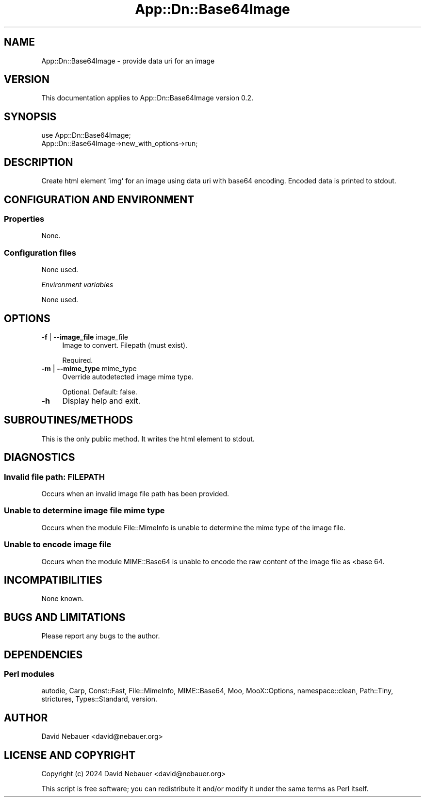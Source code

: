 .\" -*- mode: troff; coding: utf-8 -*-
.\" Automatically generated by Pod::Man 5.01 (Pod::Simple 3.43)
.\"
.\" Standard preamble:
.\" ========================================================================
.de Sp \" Vertical space (when we can't use .PP)
.if t .sp .5v
.if n .sp
..
.de Vb \" Begin verbatim text
.ft CW
.nf
.ne \\$1
..
.de Ve \" End verbatim text
.ft R
.fi
..
.\" \*(C` and \*(C' are quotes in nroff, nothing in troff, for use with C<>.
.ie n \{\
.    ds C` ""
.    ds C' ""
'br\}
.el\{\
.    ds C`
.    ds C'
'br\}
.\"
.\" Escape single quotes in literal strings from groff's Unicode transform.
.ie \n(.g .ds Aq \(aq
.el       .ds Aq '
.\"
.\" If the F register is >0, we'll generate index entries on stderr for
.\" titles (.TH), headers (.SH), subsections (.SS), items (.Ip), and index
.\" entries marked with X<> in POD.  Of course, you'll have to process the
.\" output yourself in some meaningful fashion.
.\"
.\" Avoid warning from groff about undefined register 'F'.
.de IX
..
.nr rF 0
.if \n(.g .if rF .nr rF 1
.if (\n(rF:(\n(.g==0)) \{\
.    if \nF \{\
.        de IX
.        tm Index:\\$1\t\\n%\t"\\$2"
..
.        if !\nF==2 \{\
.            nr % 0
.            nr F 2
.        \}
.    \}
.\}
.rr rF
.\" ========================================================================
.\"
.IX Title "App::Dn::Base64Image 3pm"
.TH App::Dn::Base64Image 3pm 2024-06-23 "perl v5.38.2" "User Contributed Perl Documentation"
.\" For nroff, turn off justification.  Always turn off hyphenation; it makes
.\" way too many mistakes in technical documents.
.if n .ad l
.nh
.SH NAME
App::Dn::Base64Image \- provide data uri for an image
.SH VERSION
.IX Header "VERSION"
This documentation applies to App::Dn::Base64Image version 0.2.
.SH SYNOPSIS
.IX Header "SYNOPSIS"
.Vb 1
\&    use App::Dn::Base64Image;
\&
\&    App::Dn::Base64Image\->new_with_options\->run;
.Ve
.SH DESCRIPTION
.IX Header "DESCRIPTION"
Create html element 'img' for an image using data uri with base64 encoding.
Encoded data is printed to stdout.
.SH "CONFIGURATION AND ENVIRONMENT"
.IX Header "CONFIGURATION AND ENVIRONMENT"
.SS Properties
.IX Subsection "Properties"
None.
.SS "Configuration files"
.IX Subsection "Configuration files"
None used.
.PP
\fIEnvironment variables\fR
.IX Subsection "Environment variables"
.PP
None used.
.SH OPTIONS
.IX Header "OPTIONS"
.IP "\fB\-f\fR | \fB\-\-image_file\fR image_file" 4
.IX Item "-f | --image_file image_file"
Image to convert. Filepath (must exist).
.Sp
Required.
.IP "\fB\-m\fR | \fB\-\-mime_type\fR mime_type" 4
.IX Item "-m | --mime_type mime_type"
Override autodetected image mime type.
.Sp
Optional. Default: false.
.IP \fB\-h\fR 4
.IX Item "-h"
Display help and exit.
.SH SUBROUTINES/METHODS
.IX Header "SUBROUTINES/METHODS"
This is the only public method. It writes the html element to stdout.
.SH DIAGNOSTICS
.IX Header "DIAGNOSTICS"
.SS "Invalid file path: FILEPATH"
.IX Subsection "Invalid file path: FILEPATH"
Occurs when an invalid image file path has been provided.
.SS "Unable to determine image file mime type"
.IX Subsection "Unable to determine image file mime type"
Occurs when the module File::MimeInfo is unable to determine the mime type
of the image file.
.SS "Unable to encode image file"
.IX Subsection "Unable to encode image file"
Occurs when the module MIME::Base64 is unable to encode the raw content of
the image file as <base\ 64.
.SH INCOMPATIBILITIES
.IX Header "INCOMPATIBILITIES"
None known.
.SH "BUGS AND LIMITATIONS"
.IX Header "BUGS AND LIMITATIONS"
Please report any bugs to the author.
.SH DEPENDENCIES
.IX Header "DEPENDENCIES"
.SS "Perl modules"
.IX Subsection "Perl modules"
autodie, Carp, Const::Fast, File::MimeInfo, MIME::Base64, Moo, MooX::Options,
namespace::clean, Path::Tiny, strictures, Types::Standard, version.
.SH AUTHOR
.IX Header "AUTHOR"
David Nebauer <david@nebauer.org>
.SH "LICENSE AND COPYRIGHT"
.IX Header "LICENSE AND COPYRIGHT"
Copyright (c) 2024 David Nebauer <david@nebauer.org>
.PP
This script is free software; you can redistribute it and/or modify
it under the same terms as Perl itself.
